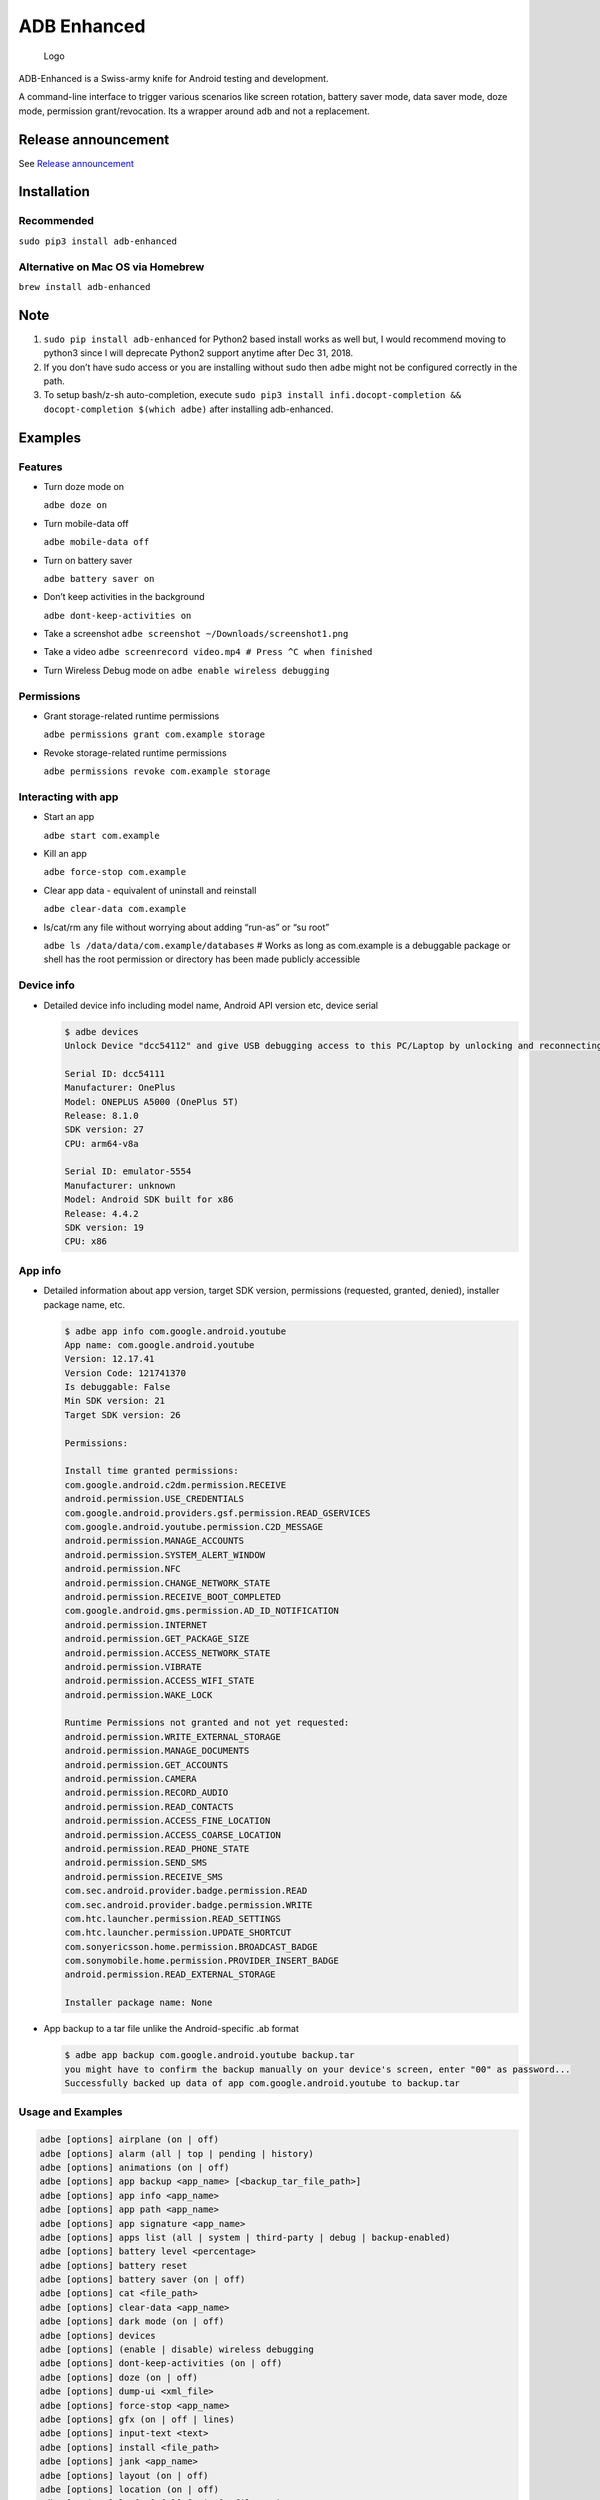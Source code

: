ADB Enhanced |Downloads| |PyPI version|
=======================================

.. figure:: docs/logo.png
   :alt: Logo

   Logo

ADB-Enhanced is a Swiss-army knife for Android testing and development.

A command-line interface to trigger various scenarios like screen
rotation, battery saver mode, data saver mode, doze mode, permission
grant/revocation. Its a wrapper around ``adb`` and not a replacement.

|Lint Python| |Lint Markdown| |Lint YAML|

|InstallAdbeTest|

|AdbeInstallTests| |AdbeUnitTests|

|Install adb-enhanced via pip| |Install adb-enhanced via homebrew|

|AdbeUnitTests-Api16| |AdbeUnitTests-Api21| |AdbeUnitTests-Api22|
|AdbeUnitTests-Api23| |AdbeUnitTests-Api24| |AdbeUnitTests-Api25|
|AdbeUnitTests-Api26| |AdbeUnitTests-Api27| |AdbeUnitTests-Api28|
|AdbeUnitTests-Api29| |AdbeUnitTests-Api31| |AdbeUnitTests-Api30|
|AdbeUnitTests-Api31| |AdbeUnitTests-Api32| |AdbeUnitTests-Api33|

|asciicast|

Release announcement
--------------------

See `Release
announcement <https://ashishb.net/tech/introducing-adb-enhanced-a-swiss-army-knife-for-android-development/>`__

Installation
------------

Recommended
~~~~~~~~~~~

``sudo pip3 install adb-enhanced``

Alternative on Mac OS via Homebrew |Homebrew package|
~~~~~~~~~~~~~~~~~~~~~~~~~~~~~~~~~~~~~~~~~~~~~~~~~~~~~

``brew install adb-enhanced``

Note
----

1. ``sudo pip install adb-enhanced`` for Python2 based install works as
   well but, I would recommend moving to python3 since I will deprecate
   Python2 support anytime after Dec 31, 2018.
2. If you don’t have sudo access or you are installing without sudo then
   ``adbe`` might not be configured correctly in the path.
3. To setup bash/z-sh auto-completion, execute
   ``sudo pip3 install infi.docopt-completion && docopt-completion $(which adbe)``
   after installing adb-enhanced.

Examples
--------

Features
~~~~~~~~~~~~~~~~~~~~

-  Turn doze mode on

   ``adbe doze on``

-  Turn mobile-data off

   ``adbe mobile-data off``

-  Turn on battery saver

   ``adbe battery saver on``

-  Don’t keep activities in the background

   ``adbe dont-keep-activities on``

-  Take a screenshot ``adbe screenshot ~/Downloads/screenshot1.png``

-  Take a video ``adbe screenrecord video.mp4 # Press ^C when finished``

-  Turn Wireless Debug mode on ``adbe enable wireless debugging``

Permissions
~~~~~~~~~~~

-  Grant storage-related runtime permissions

   ``adbe permissions grant com.example storage``

-  Revoke storage-related runtime permissions

   ``adbe permissions revoke com.example storage``

Interacting with app
~~~~~~~~~~~~~~~~~~~~

-  Start an app

   ``adbe start com.example``

-  Kill an app

   ``adbe force-stop com.example``

-  Clear app data - equivalent of uninstall and reinstall

   ``adbe clear-data com.example``

-  ls/cat/rm any file without worrying about adding “run-as” or “su
   root”

   ``adbe ls /data/data/com.example/databases`` # Works as long as
   com.example is a debuggable package or shell has the root permission
   or directory has been made publicly accessible

Device info
~~~~~~~~~~~

-  Detailed device info including model name, Android API version etc,
   device serial

   .. code:: bash

      $ adbe devices
      Unlock Device "dcc54112" and give USB debugging access to this PC/Laptop by unlocking and reconnecting the device. More info about this device: "unauthorized usb:339869696X transport_id:17"

      Serial ID: dcc54111
      Manufacturer: OnePlus
      Model: ONEPLUS A5000 (OnePlus 5T)
      Release: 8.1.0
      SDK version: 27
      CPU: arm64-v8a

      Serial ID: emulator-5554
      Manufacturer: unknown
      Model: Android SDK built for x86
      Release: 4.4.2
      SDK version: 19
      CPU: x86

App info
~~~~~~~~

-  Detailed information about app version, target SDK version,
   permissions (requested, granted, denied), installer package name,
   etc.

   .. code:: bash

      $ adbe app info com.google.android.youtube
      App name: com.google.android.youtube
      Version: 12.17.41
      Version Code: 121741370
      Is debuggable: False
      Min SDK version: 21
      Target SDK version: 26

      Permissions:

      Install time granted permissions:
      com.google.android.c2dm.permission.RECEIVE
      android.permission.USE_CREDENTIALS
      com.google.android.providers.gsf.permission.READ_GSERVICES
      com.google.android.youtube.permission.C2D_MESSAGE
      android.permission.MANAGE_ACCOUNTS
      android.permission.SYSTEM_ALERT_WINDOW
      android.permission.NFC
      android.permission.CHANGE_NETWORK_STATE
      android.permission.RECEIVE_BOOT_COMPLETED
      com.google.android.gms.permission.AD_ID_NOTIFICATION
      android.permission.INTERNET
      android.permission.GET_PACKAGE_SIZE
      android.permission.ACCESS_NETWORK_STATE
      android.permission.VIBRATE
      android.permission.ACCESS_WIFI_STATE
      android.permission.WAKE_LOCK

      Runtime Permissions not granted and not yet requested:
      android.permission.WRITE_EXTERNAL_STORAGE
      android.permission.MANAGE_DOCUMENTS
      android.permission.GET_ACCOUNTS
      android.permission.CAMERA
      android.permission.RECORD_AUDIO
      android.permission.READ_CONTACTS
      android.permission.ACCESS_FINE_LOCATION
      android.permission.ACCESS_COARSE_LOCATION
      android.permission.READ_PHONE_STATE
      android.permission.SEND_SMS
      android.permission.RECEIVE_SMS
      com.sec.android.provider.badge.permission.READ
      com.sec.android.provider.badge.permission.WRITE
      com.htc.launcher.permission.READ_SETTINGS
      com.htc.launcher.permission.UPDATE_SHORTCUT
      com.sonyericsson.home.permission.BROADCAST_BADGE
      com.sonymobile.home.permission.PROVIDER_INSERT_BADGE
      android.permission.READ_EXTERNAL_STORAGE

      Installer package name: None

-  App backup to a tar file unlike the Android-specific .ab format

   .. code:: bash

      $ adbe app backup com.google.android.youtube backup.tar
      you might have to confirm the backup manually on your device's screen, enter "00" as password...
      Successfully backed up data of app com.google.android.youtube to backup.tar

Usage and Examples
~~~~~

.. code:: bash

   adbe [options] airplane (on | off)
   adbe [options] alarm (all | top | pending | history)
   adbe [options] animations (on | off)
   adbe [options] app backup <app_name> [<backup_tar_file_path>]
   adbe [options] app info <app_name>
   adbe [options] app path <app_name>
   adbe [options] app signature <app_name>
   adbe [options] apps list (all | system | third-party | debug | backup-enabled)
   adbe [options] battery level <percentage>
   adbe [options] battery reset
   adbe [options] battery saver (on | off)
   adbe [options] cat <file_path>
   adbe [options] clear-data <app_name>
   adbe [options] dark mode (on | off)
   adbe [options] devices
   adbe [options] (enable | disable) wireless debugging
   adbe [options] dont-keep-activities (on | off)
   adbe [options] doze (on | off)
   adbe [options] dump-ui <xml_file>
   adbe [options] force-stop <app_name>
   adbe [options] gfx (on | off | lines)
   adbe [options] input-text <text>
   adbe [options] install <file_path>
   adbe [options] jank <app_name>
   adbe [options] layout (on | off)
   adbe [options] location (on | off)
   adbe [options] ls [-a] [-l] [-R|-r] <file_path>
   adbe [options] mobile-data (on | off)
   adbe [options] mobile-data saver (on | off)
   adbe [options] mv [-f] <src_path> <dest_path>
   adbe [options] notifications list
   adbe [options] open-url <url>
   adbe [options] overdraw (on | off | deut)
   adbe [options] permission-groups list all
   adbe [options] permissions (grant | revoke) <app_name> (calendar | camera | contacts | location | microphone | notifications | phone | sensors | sms | storage)
   adbe [options] permissions list (all | dangerous)
   adbe [options] press back
   adbe [options] pull [-a] <file_path_on_android>
   adbe [options] pull [-a] <file_path_on_android> <file_path_on_machine>
   adbe [options] push <file_path_on_machine> <file_path_on_android>
   adbe [options] restart <app_name>
   adbe [options] restrict-background (true | false) <app_name>
   adbe [options] rm [-f] [-R|-r] <file_path>
   adbe [options] rotate (landscape | portrait | left | right)
   adbe [options] rtl (on | off)
   adbe [options] screen (on | off | toggle)
   adbe [options] screenrecord <filename.mp4>
   adbe [options] screenshot <filename.png>
   adbe [options] show-taps (on | off)
   adbe [options] standby-bucket get <app_name>
   adbe [options] standby-bucket set <app_name> (active | working_set | frequent | rare)
   adbe [options] start <app_name>
   adbe [options] stay-awake-while-charging (on | off)
   adbe [options] stop <app_name>
   adbe [options] top-activity
   adbe [options] uninstall [--first-user] <app_name>
   adbe [options] wifi (on | off)

Options
~~~~~~~

.. code:: bash

   -e, --emulator          directs the command to the only running emulator
   -d, --device            directs the command to the only connected "USB" device
   -s, --serial SERIAL     directs the command to the device or emulator with the given serial number or qualifier.
                           Overrides ANDROID_SERIAL environment variable.
   -l                      For long list format, only valid for "ls" command
   -R                      For recursive directory listing, only valid for "ls" and "rm" command
   -r                      For delete file, only valid for "ls" and "rm" command
   -f                      For forced deletion of a file, only valid for "rm" command
   -v, --verbose           Verbose mode

Python3 migration timeline
--------------------------

-  Nov 27, 2017 - Code is Python3 compatible
-  Jan 18, 2018 - pip (python package manager) has the updated version
   which is Python3 compatible
-  Nov 15, 2018 - Python2 based installation discouraged. Python3 is
   recommended.
-  Dec 31, 2018 - Python2 will not be officially supported after Dec 31,
   2018.
-  May 7, 2020 - Python2 no longer works with the current master branch

Testing
-------

.. code:: bash

   make lint
   make test

Release a new build
-------------------

A new build can be released using
```release/release.py`` <https://github.com/ashishb/adb-enhanced/blob/master/release/release.py>`__
script. Build a test release via ``make release_debug``. Build a
production release via ``make release_production``

Updating docs for ReadTheDocs
-----------------------------

.. code:: bash

   make documentation

Note that this happens automatically during ``make release_production``.

You will have to do ``brew install pandoc`` if you are missing pandoc.

Note: The inspiration of this project came from
`android-scripts <https://github.com/dhelleberg/android-scripts>`__.

|Packaging status|

Contributors
------------

.. figure:: https://contrib.rocks/image?repo=ashishb/adb-enhanced
   :alt: GitHub contributors

   GitHub contributors

.. |Downloads| image:: http://pepy.tech/badge/adb-enhanced
   :target: http://pepy.tech/project/adb-enhanced
.. |PyPI version| image:: https://badge.fury.io/py/adb-enhanced.svg
   :target: https://badge.fury.io/py/adb-enhanced
.. |Lint Python| image:: https://github.com/ashishb/adb-enhanced/actions/workflows/lint-python.yaml/badge.svg
   :target: https://github.com/ashishb/adb-enhanced/actions/workflows/lint-python.yaml
.. |Lint Markdown| image:: https://github.com/ashishb/adb-enhanced/actions/workflows/lint-markdown.yaml/badge.svg
   :target: https://github.com/ashishb/adb-enhanced/actions/workflows/lint-markdown.yaml
.. |Lint YAML| image:: https://github.com/ashishb/adb-enhanced/actions/workflows/lint-yaml.yaml/badge.svg
   :target: https://github.com/ashishb/adb-enhanced/actions/workflows/lint-yaml.yaml
.. |InstallAdbeTest| image:: https://github.com/ashishb/adb-enhanced/actions/workflows/install-adbe.yml/badge.svg
   :target: https://github.com/ashishb/adb-enhanced/actions/workflows/install-adbe.yml
.. |AdbeInstallTests| image:: https://github.com/ashishb/adb-enhanced/actions/workflows/adbe-installtests.yml/badge.svg
   :target: https://github.com/ashishb/adb-enhanced/actions/workflows/adbe-installtests.yml
.. |AdbeUnitTests| image:: https://github.com/ashishb/adb-enhanced/actions/workflows/adbe-unittests.yml/badge.svg
   :target: https://github.com/ashishb/adb-enhanced/actions/workflows/adbe-unittests.yml
.. |Install adb-enhanced via pip| image:: https://github.com/ashishb/adb-enhanced/actions/workflows/install-adb-enhanced-from-pip.yml/badge.svg
   :target: https://github.com/ashishb/adb-enhanced/actions/workflows/install-adb-enhanced-from-pip.yml
.. |Install adb-enhanced via homebrew| image:: https://github.com/ashishb/adb-enhanced/actions/workflows/install-adb-enhanced-from-homebrew.yml/badge.svg
   :target: https://github.com/ashishb/adb-enhanced/actions/workflows/install-adb-enhanced-from-homebrew.yml
.. |AdbeUnitTests-Api16| image:: https://github.com/ashishb/adb-enhanced/actions/workflows/adbe-unittests-api16.yml/badge.svg
   :target: https://github.com/ashishb/adb-enhanced/actions/workflows/adbe-unittests-api16.yml
.. |AdbeUnitTests-Api21| image:: https://github.com/ashishb/adb-enhanced/actions/workflows/adbe-unittests-api21.yml/badge.svg
   :target: https://github.com/ashishb/adb-enhanced/actions/workflows/adbe-unittests-api21.yml
.. |AdbeUnitTests-Api22| image:: https://github.com/ashishb/adb-enhanced/actions/workflows/adbe-unittests-api22.yml/badge.svg
   :target: https://github.com/ashishb/adb-enhanced/actions/workflows/adbe-unittests-api22.yml
.. |AdbeUnitTests-Api23| image:: https://github.com/ashishb/adb-enhanced/actions/workflows/adbe-unittests-api23.yml/badge.svg
   :target: https://github.com/ashishb/adb-enhanced/actions/workflows/adbe-unittests-api23.yml
.. |AdbeUnitTests-Api24| image:: https://github.com/ashishb/adb-enhanced/actions/workflows/adbe-unittests-api24.yml/badge.svg
   :target: https://github.com/ashishb/adb-enhanced/actions/workflows/adbe-unittests-api24.yml
.. |AdbeUnitTests-Api25| image:: https://github.com/ashishb/adb-enhanced/actions/workflows/adbe-unittests-api25.yml/badge.svg
   :target: https://github.com/ashishb/adb-enhanced/actions/workflows/adbe-unittests-api25.yml
.. |AdbeUnitTests-Api26| image:: https://github.com/ashishb/adb-enhanced/actions/workflows/adbe-unittests-api26.yml/badge.svg
   :target: https://github.com/ashishb/adb-enhanced/actions/workflows/adbe-unittests-api26.yml
.. |AdbeUnitTests-Api27| image:: https://github.com/ashishb/adb-enhanced/actions/workflows/adbe-unittests-api27.yml/badge.svg
   :target: https://github.com/ashishb/adb-enhanced/actions/workflows/adbe-unittests-api27.yml
.. |AdbeUnitTests-Api28| image:: https://github.com/ashishb/adb-enhanced/actions/workflows/adbe-unittests-api28.yml/badge.svg
   :target: https://github.com/ashishb/adb-enhanced/actions/workflows/adbe-unittests-api28.yml
.. |AdbeUnitTests-Api29| image:: https://github.com/ashishb/adb-enhanced/actions/workflows/adbe-unittests-api29.yml/badge.svg
   :target: https://github.com/ashishb/adb-enhanced/actions/workflows/adbe-unittests-api29.yml
.. |AdbeUnitTests-Api31| image:: https://github.com/ashishb/adb-enhanced/actions/workflows/adbe-unittests-api31.yml/badge.svg
   :target: https://github.com/ashishb/adb-enhanced/actions/workflows/adbe-unittests-api31.yml
.. |AdbeUnitTests-Api30| image:: https://github.com/ashishb/adb-enhanced/actions/workflows/adbe-unittests-api30.yml/badge.svg
   :target: https://github.com/ashishb/adb-enhanced/actions/workflows/adbe-unittests-api30.yml
.. |AdbeUnitTests-Api32| image:: https://github.com/ashishb/adb-enhanced/actions/workflows/adbe-unittests-api32.yml/badge.svg
   :target: https://github.com/ashishb/adb-enhanced/actions/workflows/adbe-unittests-api32.yml
.. |AdbeUnitTests-Api33| image:: https://github.com/ashishb/adb-enhanced/actions/workflows/adbe-unittests-api33.yml/badge.svg
   :target: https://github.com/ashishb/adb-enhanced/actions/workflows/adbe-unittests-api33.yml
.. |asciicast| image:: https://asciinema.org/a/0IhbOF6QNIhBlgtO6VgzNmTbK.png
   :target: https://asciinema.org/a/0IhbOF6QNIhBlgtO6VgzNmTbK
.. |Homebrew package| image:: https://repology.org/badge/version-for-repo/homebrew/adb-enhanced.svg
   :target: https://formulae.brew.sh/formula/adb-enhanced
.. |Packaging status| image:: https://repology.org/badge/vertical-allrepos/python:adb-enhanced.svg
   :target: https://repology.org/project/python:adb-enhanced/versions
